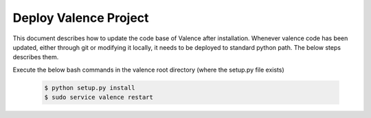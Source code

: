 ..
      Copyright 2016 Intel Corporation
      All Rights Reserved.

      Licensed under the Apache License, Version 2.0 (the "License"); you may
      not use this file except in compliance with the License. You may obtain
      a copy of the License at

          http://www.apache.org/licenses/LICENSE-2.0

      Unless required by applicable law or agreed to in writing, software
      distributed under the License is distributed on an "AS IS" BASIS, WITHOUT
      WARRANTIES OR CONDITIONS OF ANY KIND, either express or implied. See the
      License for the specific language governing permissions and limitations
      under the License.

.. _valence_deploy:

======================
Deploy Valence Project
======================

This document describes how to update the code base of Valence after installation.
Whenever valence code has been updated, either through git or modifying it locally,
it needs to be deployed to standard python path. The below steps describes them.

Execute the below bash commands in the valence root directory
(where the setup.py file exists)

 .. code-block:: bash

    $ python setup.py install
    $ sudo service valence restart

